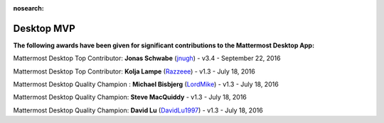 :nosearch:

Desktop MVP
===========

**The following awards have been given for significant contributions to the Mattermost Desktop App:**

Mattermost Desktop Top Contributor: **Jonas Schwabe** (`jnugh <https://github.com/jnugh>`__) - v3.4 - September 22, 2016

Mattermost Desktop Top Contributor: **Kolja Lampe** (`Razzeee <https://github.com/Razzeee>`__) - v1.3 - July 18, 2016

Mattermost Desktop Quality Champion : **Michael Bisbjerg** (`LordMike <https://github.com/LordMike>`__) - v1.3 - July 18, 2016

Mattermost Desktop Quality Champion: **Steve MacQuiddy** - v1.3 - July 18, 2016

Mattermost Desktop Quality Champion: **David Lu** (`DavidLu1997 <https://github.com/DavidLu1997>`__) - v1.3 - July 18, 2016
